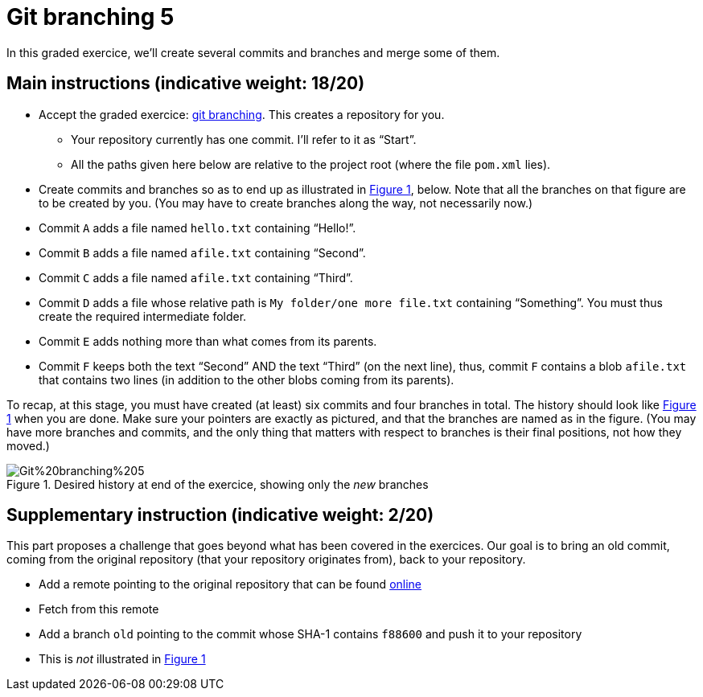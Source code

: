 = Git branching 5
:xrefstyle: short

In this graded exercice, we’ll create several commits and branches and merge some of them.

== Main instructions (indicative weight: 18/20)

* Accept the graded exercice: https://classroom.github.com/a/_BCTKoaP[git branching]. This creates a repository for you.
** Your repository currently has one commit. I’ll refer to it as “Start”.
** All the paths given here below are relative to the project root (where the file `pom.xml` lies).
* Create commits and branches so as to end up as illustrated in <<Goal>>, below. Note that all the branches on that figure are to be created by you. (You may have to create branches along the way, not necessarily now.)
* Commit `A` adds a file named `hello.txt` containing “Hello!”.
* Commit `B` adds a file named `afile.txt` containing “Second”.
* Commit `C` adds a file named `afile.txt` containing “Third”.
* Commit `D` adds a file whose relative path is `My folder/one more file.txt` containing “Something”. You must thus create the required intermediate folder.
* Commit `E` adds nothing more than what comes from its parents.
* Commit `F` keeps both the text “Second” AND the text “Third” (on the next line), thus, commit `F` contains a blob `afile.txt` that contains two lines (in addition to the other blobs coming from its parents).

To recap, at this stage, you must have created (at least) six commits and four branches in total. The history should look like <<Goal>> when you are done. Make sure your pointers are exactly as pictured, and that the branches are named as in the figure. (You may have more branches and commits, and the only thing that matters with respect to branches is their final positions, not how they moved.)

[[Goal]]
.Desired history at end of the exercice, showing only the _new_ branches
image::Git%20branching%205.svg[opts="inline"]

== Supplementary instruction (indicative weight: 2/20)
This part proposes a challenge that goes beyond what has been covered in the exercices.
Our goal is to bring an old commit, coming from the original repository (that your repository originates from), back to your repository.

* Add a remote pointing to the original repository that can be found https://github.com/oliviercailloux/google-or-tools-java/[online]
* Fetch from this remote
* Add a branch `old` pointing to the commit whose SHA-1 contains `f88600` and push it to your repository
* This is _not_ illustrated in <<Goal>>

